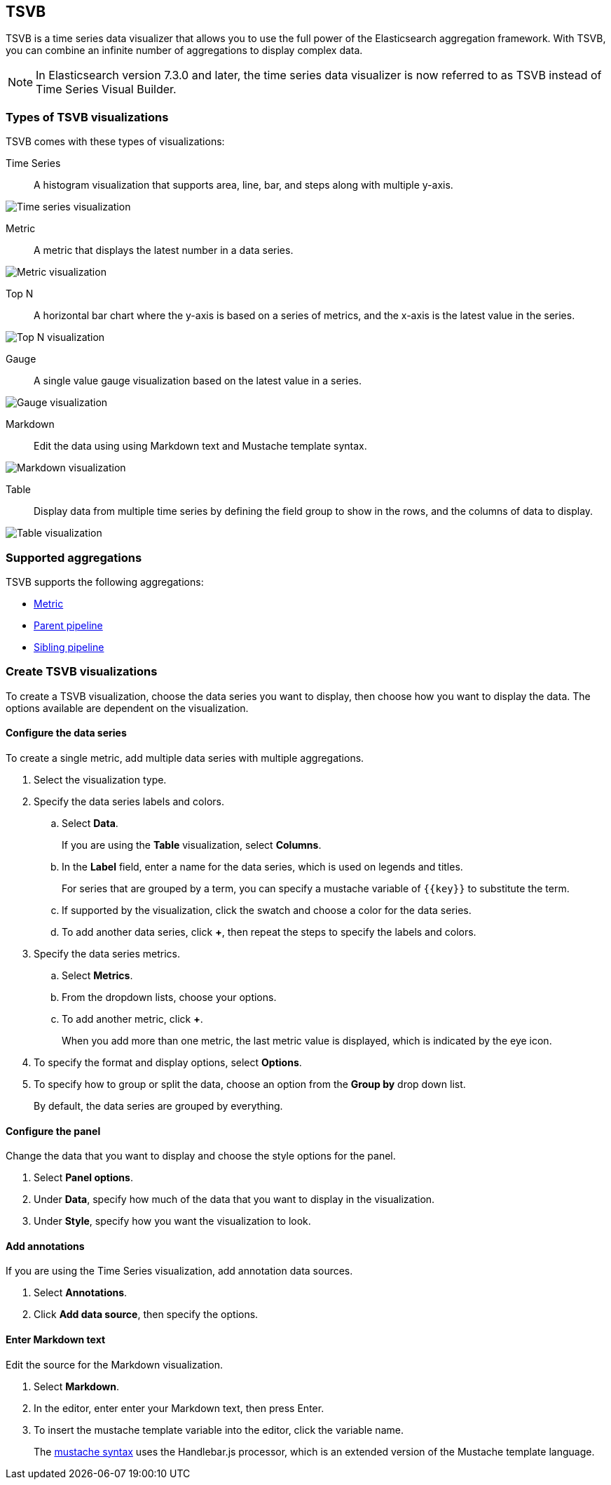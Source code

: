[[TSVB]]
== TSVB

TSVB is a time series data visualizer that allows you to use the full power of the
Elasticsearch aggregation framework. With TSVB, you can combine an infinite
number of aggregations to display complex data.

NOTE: In Elasticsearch version 7.3.0 and later, the time series data visualizer is now referred to as TSVB instead of Time Series Visual Builder.

[float]
[[tsvb-visualization-types]]
=== Types of TSVB visualizations

TSVB comes with these types of visualizations:

Time Series:: A histogram visualization that supports area, line, bar, and steps along with multiple y-axis.

[role="screenshot"]
image:images/tsvb-screenshot.png["Time series visualization"]

Metric:: A metric that displays the latest number in a data series.

[role="screenshot"]
image:images/tsvb-metric.png["Metric visualization"]

Top N:: A horizontal bar chart where the y-axis is based on a series of metrics, and the x-axis is the latest value in the series.

[role="screenshot"]
image:images/tsvb-top-n.png["Top N visualization"]

Gauge:: A single value gauge visualization based on the latest value in a series.

[role="screenshot"]
image:images/tsvb-gauge.png["Gauge visualization"]

Markdown:: Edit the data using using Markdown text and Mustache template syntax.

[role="screenshot"]
image:images/tsvb-markdown.png["Markdown visualization"]

Table:: Display data from multiple time series by defining the field group to show in the rows, and the columns of data to display.

[role="screenshot"]
image:images/tsvb-table.png["Table visualization"]

[float]
[[tsvb-aggregation]]
=== Supported aggregations

TSVB supports the following aggregations:

* <<visualize-metric-aggregations,Metric>>

* <<visualize-parent-pipeline-aggregations,Parent pipeline>>

* <<visualize-sibling-pipeline-aggregations,Sibling pipeline>>

[float]
[[create-tsvb-visualization]]
=== Create TSVB visualizations

To create a TSVB visualization, choose the data series you want to display, then choose how you want to display the data. The options available are dependent on the visualization.

[float]
[[tsvb-data-series-options]]
==== Configure the data series

To create a single metric, add multiple data series with multiple aggregations.

. Select the visualization type.

. Specify the data series labels and colors.

.. Select *Data*.
+
If you are using the *Table* visualization, select *Columns*.

.. In the *Label* field, enter a name for the data series, which is used on legends and titles.
+
For series that are grouped by a term, you can specify a mustache variable of `{{key}}` to substitute the term.

.. If supported by the visualization, click the swatch and choose a color for the data series.

.. To add another data series, click *+*, then repeat the steps to specify the labels and colors.

. Specify the data series metrics.

.. Select *Metrics*.

.. From the dropdown lists, choose your options.

.. To add another metric, click *+*.
+
When you add more than one metric, the last metric value is displayed, which is indicated by the eye icon.

. To specify the format and display options, select *Options*.

. To specify how to group or split the data, choose an option from the *Group by* drop down list.
+
By default, the data series are grouped by everything.

[float]
[[tsvb-panel-options]]
==== Configure the panel

Change the data that you want to display and choose the style options for the panel.

. Select *Panel options*.

. Under *Data*, specify how much of the data that you want to display in the visualization.

. Under *Style*, specify how you want the visualization to look.

[float]
[[tsvb-add-annotations]]
==== Add annotations

If you are using the Time Series visualization, add annotation data sources.

. Select *Annotations*.

. Click *Add data source*, then specify the options.

[float]
[[tsvb-enter-markdown]]
==== Enter Markdown text

Edit the source for the Markdown visualization.

. Select *Markdown*.

. In the editor, enter enter your Markdown text, then press Enter.

. To insert the mustache template variable into the editor, click the variable name.
+
The http://mustache.github.io/mustache.5.html[mustache syntax] uses the Handlebar.js processor, which is an extended version of the Mustache template language.
